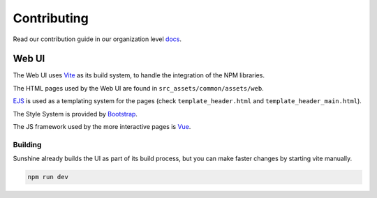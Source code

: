 Contributing
============

Read our contribution guide in our organization level
`docs <https://lizardbyte.readthedocs.io/en/latest/developers/contributing.html>`__.

Web UI
------------
The Web UI uses `Vite <https://vitejs.dev/>`__ as its build system, to handle the integration of the NPM libraries.

The HTML pages used by the Web UI are found in ``src_assets/common/assets/web``.

`EJS <https://www.npmjs.com/package/vite-plugin-ejs>`__ is used as a templating system for the pages (check ``template_header.html`` and ``template_header_main.html``).

The Style System is provided by `Bootstrap <https://getbootstrap.com/>`__.

The JS framework used by the more interactive pages is `Vue <https://vuejs.org/>`__.

Building
^^^^^^^^^^^^^
Sunshine already builds the UI as part of its build process, but you can make faster changes by starting vite manually.

.. code-block:: bash

   npm run dev